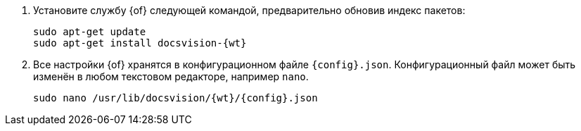 . Установите службу {of} следующей командой, предварительно обновив индекс пакетов:
+
[source,bash,subs=attributes]
----
sudo apt-get update
sudo apt-get install docsvision-{wt}
----
+
. Все настройки {of} хранятся в конфигурационном файле `{config}.json`. Конфигурационный файл может быть изменён в любом текстовом редакторе, например `nano`.
+
[source,bash,subs=attributes]
----
sudo nano /usr/lib/docsvision/{wt}/{config}.json
----